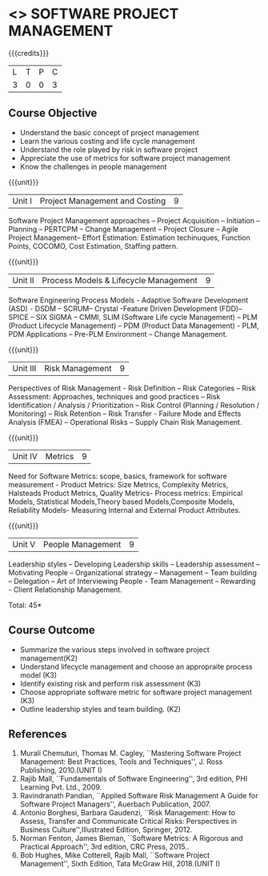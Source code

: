 * <<<CP1322>>> SOFTWARE PROJECT MANAGEMENT
:properties:
:author:  Angel Deborah S
:date: 27 April 2022   
:end:

#+startup: showall

{{{credits}}}
| L | T | P | C |
| 3 | 0 | 0 | 3 |

** Course Objective

- Understand the basic concept of project management
- Learn the various costing and life cycle management
- Understand the role played by risk in software project
- Appreciate the use of metrics for software project management
- Know the challenges in people management



{{{unit}}}
|Unit I|Project Management and Costing 	|9|
Software Project Management approaches – Project Acquisition – Initiation – Planning – PERTCPM – Change Management – Project Closure – Agile Project Management– Effort Estimation: Estimation techinuques, Function Points, COCOMO, Cost Estimation, Staffing pattern.

{{{unit}}}
|Unit II|Process Models & Lifecycle Management|9|
Software Engineering Process Models - Adaptive Software Development (ASD) - DSDM – SCRUM– Crystal -Feature Driven Development (FDD)–SPICE – SIX SIGMA – CMMI, SLIM
(Software Life cycle Management) – PLM (Product Lifecycle Management) – PDM (Product Data Management) - PLM, PDM Applications – Pre-PLM Environment – Change Management.

{{{unit}}}
|Unit III|Risk Management|9|
Perspectives of Risk Management - Risk Definition – Risk Categories – Risk Assessment: Approaches, techniques and good practices – Risk Identification / Analysis / Prioritization – Risk Control (Planning / Resolution / Monitoring) – Risk Retention – Risk Transfer - Failure Mode and Effects Analysis (FMEA) – Operational Risks – Supply Chain Risk Management.

{{{unit}}}
|Unit IV|Metrics|9|
Need for Software Metrics: scope, basics, framework for software measurement - Product Metrics: Size Metrics, Complexity Metrics, Halsteads Product Metrics, Quality Metrics- Process metrics: Empirical Models, Statistical Models,Theory based Models,Composite Models, Reliability Models- Measuring Internal and External
Product Attributes.

{{{unit}}}
|Unit V|People Management|9|
Leadership styles – Developing Leadership skills – Leadership assessment – Motivating People – Organizational strategy – Management – Team building – Delegation – Art of Interviewing People - Team Management – Rewarding - Client Relationship Management.

\hfill *Total: 45*

** Course Outcome

- Summarize the various steps involved in software project management(K2)
- Understand lifecycle management and choose an appropraite process model (K3)
- Identify existing risk and perform risk assessment (K3)
- Choose appropriate software metric for software project management (K3)
- Outline leadership styles and team building. (K2)




** References
1. Murali Chemuturi, Thomas M. Cagley, ``Mastering Software Project Management: Best Practices, Tools and Techniques'', J. Ross Publishing, 2010.(UNIT I)
2. Rajib Mall, ``Fundamentals of Software Engineering'', 3rd edition, PHI Learning Pvt. Ltd., 2009.
3. Ravindranath Pandian, ``Applied Software Risk Management A Guide for Software Project Managers'', Auerbach Publication, 2007. 
4. Antonio Borghesi, Barbara Gaudenzi, ``Risk Management: How to Assess, Transfer and Communicate Critical Risks: Perspectives in Business Culture'',Illustrated Edition, Springer, 2012. 
5. Norman Fenton, James Bieman, ``Software Metrics: A Rigorous and Practical Approach'', 3rd edition, CRC Press, 2015..
6. Bob Hughes, Mike Cotterell, Rajib Mall, ``Software Project Management'', Sixth  Edition, Tata McGraw Hill, 2018.(UNIT I)

